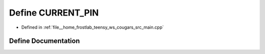 .. _exhale_define_main_8cpp_1a813d6b208edd662faa8b100b8e6b4369:

Define CURRENT_PIN
==================

- Defined in :ref:`file__home_frostlab_teensy_ws_cougars_src_main.cpp`


Define Documentation
--------------------


.. doxygendefine:: CURRENT_PIN
   :project: CoUGARs
